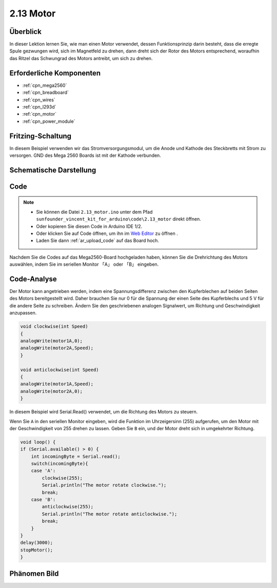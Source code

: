 .. _ar_motor:

2.13 Motor
==========

Überblick
---------------------

In dieser Lektion lernen Sie, wie man einen Motor verwendet, dessen Funktionsprinzip darin besteht, dass die erregte Spule gezwungen wird, sich im Magnetfeld zu drehen, dann dreht sich der Rotor des Motors entsprechend, woraufhin das Ritzel das Schwungrad des Motors antreibt, um sich zu drehen.

Erforderliche Komponenten
----------------------------------

.. image:: img/list_2.13.png

* :ref:`cpn_mega2560`
* :ref:`cpn_breadboard`
* :ref:`cpn_wires`
* :ref:`cpn_l293d`
* :ref:`cpn_motor`
* :ref:`cpn_power_module`

Fritzing-Schaltung
---------------------------

In diesem Beispiel verwenden wir das Stromversorgungsmodul, um die Anode und Kathode des Steckbretts mit Strom zu versorgen. GND des Mega 2560 Boards ist mit der Kathode verbunden.


.. image:: img/image141.png

Schematische Darstellung
---------------------------

.. image:: img/image459.png

Code
----------

.. note::

    * Sie können die Datei ``2.13_motor.ino`` unter dem Pfad ``sunfounder_vincent_kit_for_arduino\code\2.13_motor`` direkt öffnen.
    * Oder kopieren Sie diesen Code in Arduino IDE 1/2.
    * Oder klicken Sie auf Code öffnen, um ihn im `Web Editor <https://docs.arduino.cc/cloud/web-editor/tutorials/getting-started/getting-started-web-editor>`_ zu öffnen .
    * Laden Sie dann :ref:`ar_upload_code` auf das Board hoch.

.. raw:: html

    <iframe src=https://create.arduino.cc/editor/sunfounder01/97ab73d2-6658-43e3-b741-c95f5040c15f/preview?embed style="height:510px;width:100%;margin:10px 0" frameborder=0></iframe>

Nachdem Sie die Codes auf das Mega2560-Board hochgeladen haben, können Sie die Drehrichtung des Motors auswählen, indem Sie im seriellen Monitor 「A」 oder 「B」 eingeben.


Code-Analyse
-------------
Der Motor kann angetrieben werden, indem eine Spannungsdifferenz zwischen den Kupferblechen auf beiden Seiten des Motors bereitgestellt wird. Daher brauchen Sie nur 0 für die Spannung der einen Seite des Kupferblechs und 5 V für die andere Seite zu schreiben. Ändern Sie den geschriebenen analogen Signalwert, um Richtung und Geschwindigkeit anzupassen.

.. code-block:: arduino

    void clockwise(int Speed)
    {
    analogWrite(motor1A,0);
    analogWrite(motor2A,Speed);
    }

    void anticlockwise(int Speed)
    {
    analogWrite(motor1A,Speed);
    analogWrite(motor2A,0);
    }

In diesem Beispiel wird Serial.Read() verwendet, um die Richtung des Motors zu steuern.

Wenn Sie ``A`` in den seriellen Monitor eingeben, wird die Funktion im Uhrzeigersinn (255) aufgerufen, um den Motor mit der Geschwindigkeit von 255 drehen zu lassen. Geben Sie ``B`` ein, und der Motor dreht sich in umgekehrter Richtung.

.. code-block:: arduino

    void loop() {
    if (Serial.available() > 0) {
        int incomingByte = Serial.read();
        switch(incomingByte){
        case 'A':
            clockwise(255);
            Serial.println("The motor rotate clockwise.");  
            break;
        case 'B':
            anticlockwise(255);
            Serial.println("The motor rotate anticlockwise."); 
            break;
        }
    }
    delay(3000);
    stopMotor();
    }

Phänomen Bild
------------------

.. image:: img/image143.jpeg